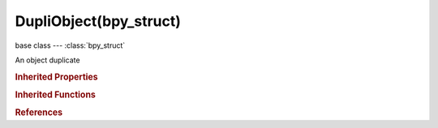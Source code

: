 DupliObject(bpy_struct)
=======================

.. module:: bpy.types

base class --- :class:`bpy_struct`

.. class:: DupliObject(bpy_struct)

   An object duplicate

   .. data:: hide

      Don't show dupli object in viewport or render

      :type: boolean, default False, (readonly)

   .. data:: index

      Index in the lowest-level dupli list

      :type: int in [-inf, inf], default 0, (readonly)

   .. data:: matrix

      Object duplicate transformation matrix

      :type: float multi-dimensional array of 4 * 4 items in [-inf, inf], default ((0.0, 0.0, 0.0, 0.0), (0.0, 0.0, 0.0, 0.0), (0.0, 0.0, 0.0, 0.0), (0.0, 0.0, 0.0, 0.0)), (readonly)

   .. data:: object

      Object being duplicated

      :type: :class:`Object`, (readonly)

   .. data:: orco

      Generated coordinates in parent object space

      :type: float array of 3 items in [-inf, inf], default (0.0, 0.0, 0.0), (readonly)

   .. data:: particle_system

      Particle system that this dupli object was instanced from

      :type: :class:`ParticleSystem`, (readonly)

   .. data:: persistent_id

      Persistent identifier for inter-frame matching of objects with motion blur

      :type: int array of 16 items in [-inf, inf], default (0, 0, 0, 0, 0, 0, 0, 0, 0, 0, 0, 0, 0, 0, 0, 0), (readonly)

   .. data:: random_id

      Random id for this dupli object

      :type: int in [0, inf], default 0, (readonly)

   .. data:: type

      Duplicator type that generated this dupli object

      * ``NONE`` None.
      * ``FRAMES`` Frames, Make copy of object for every frame.
      * ``VERTS`` Verts, Duplicate child objects on all vertices.
      * ``FACES`` Faces, Duplicate child objects on all faces.
      * ``GROUP`` Group, Enable group instancing.

      :type: enum in ['NONE', 'FRAMES', 'VERTS', 'FACES', 'GROUP'], default 'NONE', (readonly)

   .. data:: uv

      UV coordinates in parent object space

      :type: float array of 2 items in [-inf, inf], default (0.0, 0.0), (readonly)

   .. classmethod:: bl_rna_get_subclass(id, default=None)
   
      :arg id: The RNA type identifier.
      :type id: string
      :return: The RNA type or default when not found.
      :rtype: :class:`bpy.types.Struct` subclass


   .. classmethod:: bl_rna_get_subclass_py(id, default=None)
   
      :arg id: The RNA type identifier.
      :type id: string
      :return: The class or default when not found.
      :rtype: type


.. rubric:: Inherited Properties

.. hlist::
   :columns: 2

   * :class:`bpy_struct.id_data`

.. rubric:: Inherited Functions

.. hlist::
   :columns: 2

   * :class:`bpy_struct.as_pointer`
   * :class:`bpy_struct.driver_add`
   * :class:`bpy_struct.driver_remove`
   * :class:`bpy_struct.get`
   * :class:`bpy_struct.is_property_hidden`
   * :class:`bpy_struct.is_property_readonly`
   * :class:`bpy_struct.is_property_set`
   * :class:`bpy_struct.items`
   * :class:`bpy_struct.keyframe_delete`
   * :class:`bpy_struct.keyframe_insert`
   * :class:`bpy_struct.keys`
   * :class:`bpy_struct.path_from_id`
   * :class:`bpy_struct.path_resolve`
   * :class:`bpy_struct.property_unset`
   * :class:`bpy_struct.type_recast`
   * :class:`bpy_struct.values`

.. rubric:: References

.. hlist::
   :columns: 2

   * :class:`Object.dupli_list`

